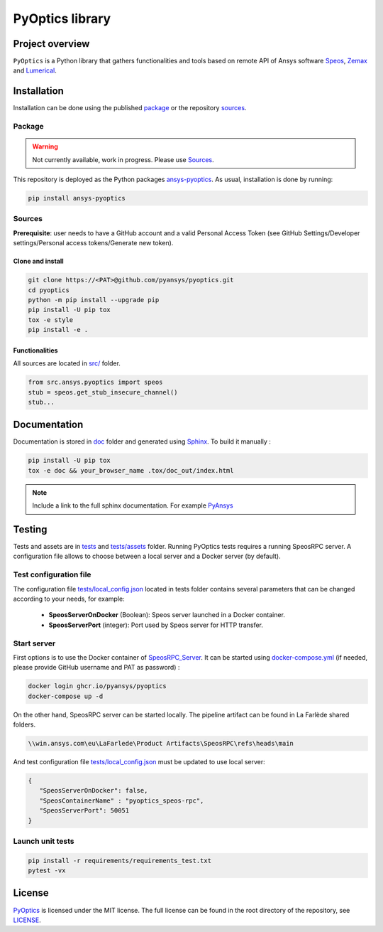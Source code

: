 PyOptics library
================
|pyansys| |GH-CI| |MIT| |black|

.. |pyansys| image:: https://img.shields.io/badge/Py-Ansys-ffc107.svg?logo=data:image/png;base64,iVBORw0KGgoAAAANSUhEUgAAABAAAAAQCAIAAACQkWg2AAABDklEQVQ4jWNgoDfg5mD8vE7q/3bpVyskbW0sMRUwofHD7Dh5OBkZGBgW7/3W2tZpa2tLQEOyOzeEsfumlK2tbVpaGj4N6jIs1lpsDAwMJ278sveMY2BgCA0NFRISwqkhyQ1q/Nyd3zg4OBgYGNjZ2ePi4rB5loGBhZnhxTLJ/9ulv26Q4uVk1NXV/f///////69du4Zdg78lx//t0v+3S88rFISInD59GqIH2esIJ8G9O2/XVwhjzpw5EAam1xkkBJn/bJX+v1365hxxuCAfH9+3b9/+////48cPuNehNsS7cDEzMTAwMMzb+Q2u4dOnT2vWrMHu9ZtzxP9vl/69RVpCkBlZ3N7enoDXBwEAAA+YYitOilMVAAAAAElFTkSuQmCC
   :target: https://docs.pyansys.com/
   :alt: PyAnsys

.. |GH-CI| image:: https://github.com/pyansys/pyoptics/actions/workflows/ci_cd.yml/badge.svg
   :target: https://github.com/pyansys/pyoptics/actions/workflows/ci_cd.yml

.. |MIT| image:: https://img.shields.io/badge/License-MIT-yellow.svg
   :target: https://opensource.org/licenses/MIT
   :alt: MIT

.. |black| image:: https://img.shields.io/badge/code%20style-black-000000.svg?style=flat
   :target: https://github.com/psf/black
   :alt: Black


Project overview
----------------
``PyOptics`` is a Python library that gathers functionalities and tools based on remote API of Ansys software `Speos <https://www.ansys.com/fr-fr/products/optics-vr>`_, `Zemax <https://www.zemax.com/>`_ and `Lumerical <https://www.lumerical.com/>`_.

Installation
------------
Installation can be done using the published `package`_ or the repository `sources`_. 

Package
~~~~~~~
.. warning:: Not currently available, work in progress. Please use `Sources`_. 

This repository is deployed as the Python packages `ansys-pyoptics <...>`_.
As usual, installation is done by running:

.. code:: 

   pip install ansys-pyoptics

Sources
~~~~~~~
**Prerequisite**: user needs to have a GitHub account and a valid Personal Access Token 
(see GitHub Settings/Developer settings/Personal access tokens/Generate new token).

Clone and install
^^^^^^^^^^^^^^^^^

.. code::

   git clone https://<PAT>@github.com/pyansys/pyoptics.git
   cd pyoptics
   python -m pip install --upgrade pip
   pip install -U pip tox
   tox -e style
   pip install -e .


Functionalities
^^^^^^^^^^^^^^^
All sources are located in `<src/>`_ folder. 

.. code:: python

   from src.ansys.pyoptics import speos
   stub = speos.get_stub_insecure_channel()
   stub...

Documentation
-------------
Documentation is stored in `<doc>`_ folder and generated using `Sphinx`_.
To build it manually :

.. code::

   pip install -U pip tox
   tox -e doc && your_browser_name .tox/doc_out/index.html
   

.. note:: 
   
      Include a link to the full sphinx documentation. For example `PyAnsys`_

Testing
-------
Tests and assets are in `<tests>`_ and `<tests/assets>`_ folder. 
Running PyOptics tests requires a running SpeosRPC server.
A configuration file allows to choose between a local server and a Docker server (by default).

Test configuration file
~~~~~~~~~~~~~~~~~~~~~~~
The configuration file `<tests/local_config.json>`_ located in tests folder contains several parameters that can be changed according to your needs, for example:

 - **SpeosServerOnDocker** (Boolean): Speos server launched in a Docker container.
 - **SpeosServerPort** (integer): Port used by Speos server for HTTP transfer. 

Start server
~~~~~~~~~~~~
First options is to use the Docker container of `SpeosRPC_Server <https://github.com/orgs/pyansys/packages/container/package/pyoptics%2Fspeos-rpc>`_.
It can be started using `<docker-compose.yml>`_ (if needed, please provide GitHub username and PAT as password) :

.. code::

   docker login ghcr.io/pyansys/pyoptics
   docker-compose up -d

On the other hand, SpeosRPC server can be started locally.
The pipeline artifact can be found in La Farlède shared folders.

.. code::

   \\win.ansys.com\eu\LaFarlede\Product Artifacts\SpeosRPC\refs\heads\main

And test configuration file `<tests/local_config.json>`_ must be updated to use local server:

.. code-block:: json
   
   {
      "SpeosServerOnDocker": false,
      "SpeosContainerName" : "pyoptics_speos-rpc",
      "SpeosServerPort": 50051
   }

Launch unit tests
~~~~~~~~~~~~~~~~~

.. code::

   pip install -r requirements/requirements_test.txt
   pytest -vx


License
-------
`PyOptics`_ is licensed under the MIT license.
The full license can be found in the root directory of the repository, see `<LICENSE>`_.

.. LINKS AND REFERENCES
.. _PyOptics: https://github.com/pyansys/pyoptics
.. _PyAnsys: https://docs.pyansys.com
.. _Sphinx: https://www.sphinx-doc.org/en/master/
